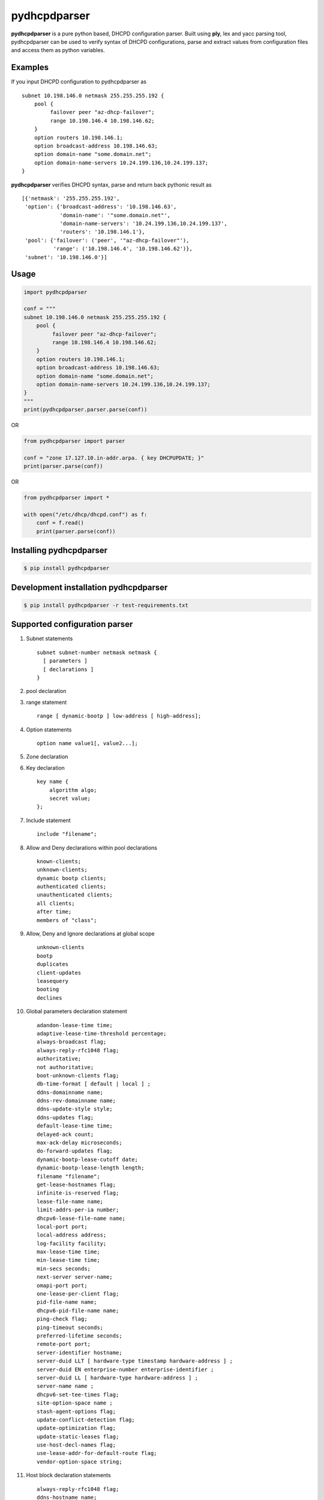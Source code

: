 ==============
pydhcpdparser
==============

**pydhcpdparser** is a pure python based, DHCPD configuration parser.
Built using **ply**, lex and yacc parsing tool, pydhcpdparser can be used
to verify syntax of DHCPD configurations, parse and extract values from
configuration files and access them as python variables.

Examples
---------
If you input DHCPD configuration to pydhcpdparser as

::

    subnet 10.198.146.0 netmask 255.255.255.192 {
        pool {
             failover peer "az-dhcp-failover";
             range 10.198.146.4 10.198.146.62;
        }
        option routers 10.198.146.1;
        option broadcast-address 10.198.146.63;
        option domain-name "some.domain.net";
        option domain-name-servers 10.24.199.136,10.24.199.137;
    }

**pydhcpdparser** verifies DHCPD syntax, parse and return back
pythonic result as

::

    [{'netmask': '255.255.255.192',
     'option': {'broadcast-address': '10.198.146.63',
                'domain-name': '"some.domain.net"',
                'domain-name-servers': '10.24.199.136,10.24.199.137',
                'routers': '10.198.146.1'},
     'pool': {'failover': ('peer', '"az-dhcp-failover"'),
              'range': ('10.198.146.4', '10.198.146.62')},
     'subnet': '10.198.146.0'}]


Usage
-----

.. code:: python

    import pydhcpdparser

    conf = """
    subnet 10.198.146.0 netmask 255.255.255.192 {
        pool {
             failover peer "az-dhcp-failover";
             range 10.198.146.4 10.198.146.62;
        }
        option routers 10.198.146.1;
        option broadcast-address 10.198.146.63;
        option domain-name "some.domain.net";
        option domain-name-servers 10.24.199.136,10.24.199.137;
    }
    """
    print(pydhcpdparser.parser.parse(conf))


OR

.. code:: python

    from pydhcpdparser import parser

    conf = "zone 17.127.10.in-addr.arpa. { key DHCPUPDATE; }"
    print(parser.parse(conf))


OR

.. code:: python

    from pydhcpdparser import *

    with open("/etc/dhcp/dhcpd.conf") as f:
        conf = f.read()
        print(parser.parse(conf))


Installing **pydhcpdparser**
----------------------------

.. code:: bash

    $ pip install pydhcpdparser


Development installation **pydhcpdparser**
-------------------------------------------

.. code:: bash

    $ pip install pydhcpdparser -r test-requirements.txt


Supported configuration parser
------------------------------

1. Subnet statements

   ::

     subnet subnet-number netmask netmask {
       [ parameters ]
       [ declarations ]
     }

2. pool declaration

3. range statement
   ::

     range [ dynamic-bootp ] low-address [ high-address];

4. Option statements
   ::

     option name value1[, value2...];

5. Zone declaration

6. Key declaration
   ::

     key name {
         algorithm algo;
         secret value;
     };

7. Include statement
   ::

     include "filename";

8. Allow and Deny declarations within pool declarations
   ::

     known-clients;
     unknown-clients;
     dynamic bootp clients;
     authenticated clients;
     unauthenticated clients;
     all clients;
     after time;
     members of "class";

9. Allow, Deny and Ignore declarations at global scope
   ::

     unknown-clients
     bootp
     duplicates
     client-updates
     leasequery
     booting
     declines

10. Global parameters declaration statement
   ::

     adandon-lease-time time;
     adaptive-lease-time-threshold percentage;
     always-broadcast flag;
     always-reply-rfc1048 flag;
     authoritative;
     not authoritative;
     boot-unknown-clients flag;
     db-time-format [ default | local ] ;
     ddns-domainname name;
     ddns-rev-domainname name;
     ddns-update-style style;
     ddns-updates flag;
     default-lease-time time;
     delayed-ack count;
     max-ack-delay microseconds;
     do-forward-updates flag;
     dynamic-bootp-lease-cutoff date;
     dynamic-bootp-lease-length length;
     filename "filename";
     get-lease-hostnames flag;
     infinite-is-reserved flag;
     lease-file-name name;
     limit-addrs-per-ia number;
     dhcpv6-lease-file-name name;
     local-port port;
     local-address address;
     log-facility facility;
     max-lease-time time;
     min-lease-time time;
     min-secs seconds;
     next-server server-name;
     omapi-port port;
     one-lease-per-client flag;
     pid-file-name name;
     dhcpv6-pid-file-name name;
     ping-check flag;
     ping-timeout seconds;
     preferred-lifetime seconds;
     remote-port port;
     server-identifier hostname;
     server-duid LLT [ hardware-type timestamp hardware-address ] ;
     server-duid EN enterprise-number enterprise-identifier ;
     server-duid LL [ hardware-type hardware-address ] ;
     server-name name ;
     dhcpv6-set-tee-times flag;
     site-option-space name ;
     stash-agent-options flag;
     update-conflict-detection flag;
     update-optimization flag;
     update-static-leases flag;
     use-host-decl-names flag;
     use-lease-addr-for-default-route flag;
     vendor-option-space string;


11. Host block declaration statements
   ::

     always-reply-rfc1048 flag;
     ddns-hostname name;
     ddns-domainname name;
     fixed-address address [, address ... ];
     fixed-address6 ip6-address ;
     fixed-prefix6 low-address / bits;
     hardware hardware-type hardware-address;



Unit testing
-------------

.. code:: bash

    $ python -m unittest discover
